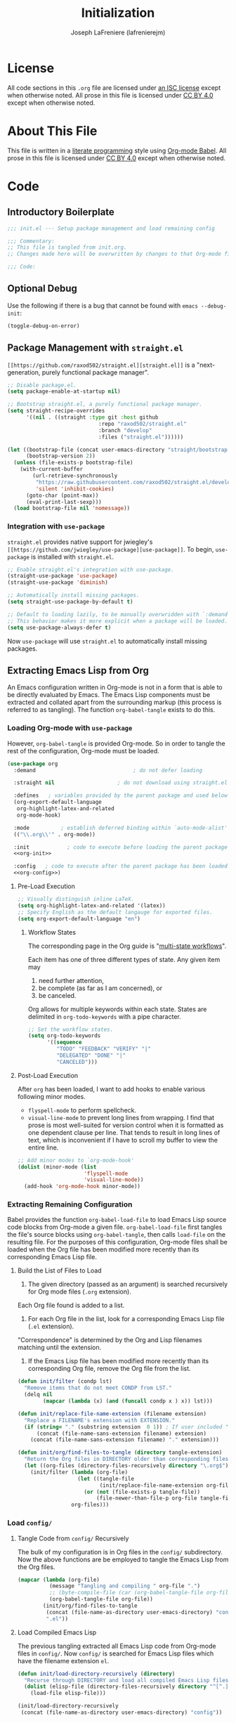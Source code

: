 #+TITLE: Initialization
#+AUTHOR: Joseph LaFreniere (lafrenierejm)
#+EMAIL: joseph@lafreniere.xyz
#+LaTeX_header: \usepackage[margin=1in]{geometry}

* License
  All code sections in this =.org= file are licensed under [[https://gitlab.com/lafrenierejm/dotfiles/blob/master/LICENSE][an ISC license]] except when otherwise noted.
  All prose in this file is licensed under [[https://creativecommons.org/licenses/by/4.0/][CC BY 4.0]] except when otherwise noted.

* About This File
  This file is written in a [[https://en.wikipedia.org/wiki/Literate_programming][literate programming]] style using [[http://orgmode.org/worg/org-contrib/babel/][Org-mode Babel]].
  All prose in this file is licensed under [[https://creativecommons.org/licenses/by/4.0/][CC BY 4.0]] except when otherwise noted.
  
* Code
** Introductory Boilerplate
   #+BEGIN_SRC emacs-lisp :tangle yes
     ;;; init.el --- Setup package management and load remaining config

     ;;; Commentary:
     ;; This file is tangled from init.org.
     ;; Changes made here will be overwritten by changes to that Org-mode file.

     ;;; Code:
   #+END_SRC

** Optional Debug
   Use the following if there is a bug that cannot be found with =emacs --debug-init=:

   #+BEGIN_SRC emacs-lisp :tangle no
     (toggle-debug-on-error)
   #+END_SRC

** Package Management with =straight.el=
   =[[https://github.com/raxod502/straight.el][straight.el]]= is a "next-generation, purely functional package manager".

   #+BEGIN_SRC emacs-lisp :tangle yes
     ;; Disable package.el.
     (setq package-enable-at-startup nil)

     ;; Bootstrap straight.el, a purely functional package manager.
     (setq straight-recipe-overrides
           '((nil . ((straight :type git :host github
                                  :repo "raxod502/straight.el"
                                  :branch "develop"
                                  :files ("straight.el"))))))

     (let ((bootstrap-file (concat user-emacs-directory "straight/bootstrap.el"))
           (bootstrap-version 2))
       (unless (file-exists-p bootstrap-file)
         (with-current-buffer
             (url-retrieve-synchronously
              "https://raw.githubusercontent.com/raxod502/straight.el/develop/install.el"
              'silent 'inhibit-cookies)
           (goto-char (point-max))
           (eval-print-last-sexp)))
       (load bootstrap-file nil 'nomessage))
   #+END_SRC
   
*** Integration with =use-package=
    =straight.el= provides native support for jwiegley's =[[https://github.com/jwiegley/use-package][use-package]]=.
    To begin, =use-package= is installed with =straight.el=.

    #+BEGIN_SRC emacs-lisp :tangle yes
      ;; Enable straight.el's integration with use-package.
      (straight-use-package 'use-package)
      (straight-use-package 'diminish)

      ;; Automatically install missing packages.
      (setq straight-use-package-by-default t)

      ;; Default to loading lazily, to be manually overwridden with `:demand'.
      ;; This behavior makes it more explicit when a package will be loaded.
      (setq use-package-always-defer t)
    #+END_SRC

    Now =use-package= will use =straight.el= to automatically install missing packages.

** Extracting Emacs Lisp from Org
   An Emacs configuration written in Org-mode is not in a form that is able to be directly evaluated by Emacs.
   The Emacs Lisp components must be extracted and collated apart from the surrounding markup (this process is referred to as tangling).
   The function =org-babel-tangle= exists to do this.
   
*** Loading Org-mode with =use-package=
    However, =org-babel-tangle= is provided Org-mode.
    So in order to tangle the rest of the configuration, Org-mode must be loaded.
    
    #+BEGIN_SRC emacs-lisp :tangle yes :noweb yes
      (use-package org
        :demand                               ; do not defer loading

        :straight nil                    ; do not download using straight.el

        :defines   ; variables provided by the parent package and used below
        (org-export-default-language
         org-highlight-latex-and-related
         org-mode-hook)

        :mode          ; establish deferred binding within `auto-mode-alist'
        (("\\.org\\'" . org-mode))

        :init            ; code to execute before loading the parent package
        <<org-init>>

        :config   ; code to execute after the parent package has been loaded
        <<org-config>>)
    #+END_SRC

**** Pre-Load Execution
     :PROPERTIES:
     :noweb-ref: org-init
     :END:

     #+BEGIN_SRC emacs-lisp
       ;; Visually distinguish inline LaTeX.
       (setq org-highlight-latex-and-related '(latex))
       ;; Specify English as the default langauge for exported files.
       (setq org-export-default-language "en")
     #+END_SRC

***** Workflow States
      The corresponding page in the Org guide is "[[http://orgmode.org/guide/Multi_002dstate-workflows.html][multi-state workflows]]".

      Each item has one of three different types of state.
      Any given item may
      1. need further attention,
      2. be complete (as far as I am concerned), or
      3. be canceled.

      Org allows for multiple keywords within each state.
      States are delimited in =org-todo-keywords= with a pipe character.

      #+BEGIN_SRC emacs-lisp
       	;; Set the workflow states.
       	(setq org-todo-keywords
              '((sequence
                 "TODO" "FEEDBACK" "VERIFY" "|"
                 "DELEGATED" "DONE" "|"
                 "CANCELED")))
      #+END_SRC

**** Post-Load Execution
     :PROPERTIES:
     :noweb-ref: org-config
     :END:

     After =org= has been loaded, I want to add hooks to enable various following minor modes.
     - =flyspell-mode= to perform spellcheck.
     - =visual-line-mode= to prevent long lines from wrapping.
       I find that prose is most well-suited for version control when it is formatted as one dependent clause per line.
       That tends to result in long lines of text, which is inconvenient if I have to scroll my buffer to view the entire line.

     #+BEGIN_SRC emacs-lisp
       ;; Add minor modes to `org-mode-hook'
       (dolist (minor-mode (list
                            'flyspell-mode
                            'visual-line-mode))
         (add-hook 'org-mode-hook minor-mode))
     #+END_SRC


*** Extracting Remaining Configuration
    Babel provides the function =org-babel-load-file= to load Emacs Lisp source code blocks from Org-mode a given file.
    =org-babel-load-file= first tangles the file's source blocks using =org-babel-tangle=, then calls =load-file= on the resulting file.
    For the purposes of this configuration, Org-mode files shall be loaded when the Org file has been modified more recently than its corresponding Emacs Lisp file.

**** Build the List of Files to Load
     1. The given directory (passed as an argument) is searched recursively for Org mode files (=.org= extension).
	Each Org file found is added to a list.
     2. For each Org file in the list, look for a corresponding Emacs Lisp file (=.el= extension).
	"Correspondence" is determined by the Org and Lisp filenames matching until the extension.
     3. If the Emacs Lisp file has been modified more recently than its corresponding Org file, remove the Org file from the list.

    #+BEGIN_SRC emacs-lisp :tangle yes
      (defun init/filter (condp lst)
        "Remove items that do not meet CONDP from LST."
        (delq nil
              (mapcar (lambda (x) (and (funcall condp x ) x)) lst)))

      (defun init/replace-file-name-extension (filename extension)
        "Replace a FILENAME's extension with EXTENSION."
        (if (string= "." (substring extension  0 1)) ; If user included "." in extension
            (concat (file-name-sans-extension filename) extension)
          (concat (file-name-sans-extension filename) "." extension)))

      (defun init/org/find-files-to-tangle (directory tangle-extension)
        "Return the Org files in DIRECTORY older than corresponding files with TANGLE-EXTENSION."
        (let ((org-files (directory-files-recursively directory "\.org$")))
          (init/filter (lambda (org-file)
                         (let ((tangle-file
                                (init/replace-file-name-extension org-file tangle-extension)))
                           (or (not (file-exists-p tangle-file))
                               (file-newer-than-file-p org-file tangle-file))))
                       org-files)))
    #+END_SRC

*** Load =config/=
**** Tangle Code from =config/= Recursively
    The bulk of my configuration is in Org files in the =config/= subdirectory.
    Now the above functions are be employed to tangle the Emacs Lisp from the Org files.

    #+BEGIN_SRC emacs-lisp :tangle yes
      (mapcar (lambda (org-file)
                (message "Tangling and compiling " org-file ".")
                ;; (byte-compile-file (car (org-babel-tangle-file org-file))))
                (org-babel-tangle-file org-file))
              (init/org/find-files-to-tangle
               (concat (file-name-as-directory user-emacs-directory) "config")
               ".el"))
    #+END_SRC

**** Load Compiled Emacs Lisp
    The previous tangling extracted all Emacs Lisp code from Org-mode files in =config/=.
    Now =config/= is searched for Emacs Lisp files which have the filename extension =el=.

    #+BEGIN_SRC emacs-lisp :tangle yes
      (defun init/load-directory-recursively (directory)
        "Recurse through DIRECTORY and load all compiled Emacs Lisp files found."
        (dolist (elisp-file (directory-files-recursively directory "^[^.]+\.el$"))
          (load-file elisp-file)))

      (init/load-directory-recursively
       (concat (file-name-as-directory user-emacs-directory) "config"))
    #+END_SRC
